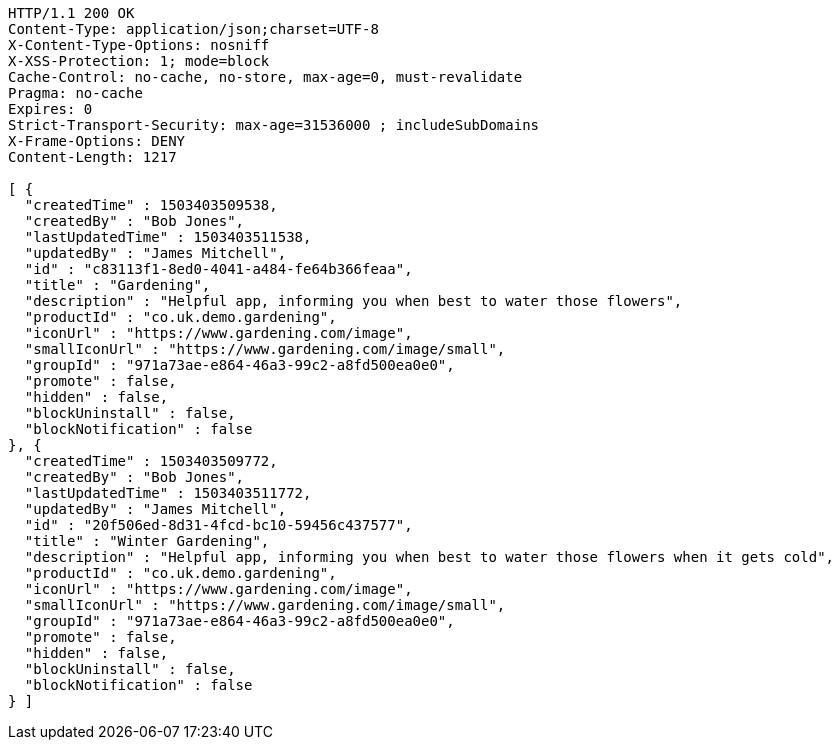 [source,http,options="nowrap"]
----
HTTP/1.1 200 OK
Content-Type: application/json;charset=UTF-8
X-Content-Type-Options: nosniff
X-XSS-Protection: 1; mode=block
Cache-Control: no-cache, no-store, max-age=0, must-revalidate
Pragma: no-cache
Expires: 0
Strict-Transport-Security: max-age=31536000 ; includeSubDomains
X-Frame-Options: DENY
Content-Length: 1217

[ {
  "createdTime" : 1503403509538,
  "createdBy" : "Bob Jones",
  "lastUpdatedTime" : 1503403511538,
  "updatedBy" : "James Mitchell",
  "id" : "c83113f1-8ed0-4041-a484-fe64b366feaa",
  "title" : "Gardening",
  "description" : "Helpful app, informing you when best to water those flowers",
  "productId" : "co.uk.demo.gardening",
  "iconUrl" : "https://www.gardening.com/image",
  "smallIconUrl" : "https://www.gardening.com/image/small",
  "groupId" : "971a73ae-e864-46a3-99c2-a8fd500ea0e0",
  "promote" : false,
  "hidden" : false,
  "blockUninstall" : false,
  "blockNotification" : false
}, {
  "createdTime" : 1503403509772,
  "createdBy" : "Bob Jones",
  "lastUpdatedTime" : 1503403511772,
  "updatedBy" : "James Mitchell",
  "id" : "20f506ed-8d31-4fcd-bc10-59456c437577",
  "title" : "Winter Gardening",
  "description" : "Helpful app, informing you when best to water those flowers when it gets cold",
  "productId" : "co.uk.demo.gardening",
  "iconUrl" : "https://www.gardening.com/image",
  "smallIconUrl" : "https://www.gardening.com/image/small",
  "groupId" : "971a73ae-e864-46a3-99c2-a8fd500ea0e0",
  "promote" : false,
  "hidden" : false,
  "blockUninstall" : false,
  "blockNotification" : false
} ]
----
